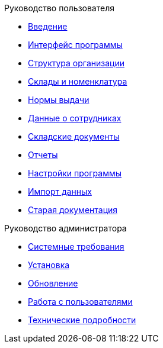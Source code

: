 .Руководство пользователя
* xref:introduction.adoc[Введение]
* xref:interface.adoc[Интерфейс программы]
* xref:organization.adoc[Структура организации]
* xref:nomenclature.adoc[Склады и номенклатура]
* xref:regulations.adoc[Нормы выдачи]
* xref:employees.adoc[Данные о сотрудниках]
* xref:stock-documents.adoc[Складские документы]
* xref:reports.adoc[Отчеты]
* xref:settings.adoc[Настройки программы]
* xref:import.adoc[Импорт данных]
* xref:index.adoc[Старая документация]

.Руководство администратора
* xref:requirements.adoc[Системные требования]
* xref:install.adoc[Установка]
* xref:update.adoc[Обновление]
* xref:users.adoc[Работа с пользователями]
* xref:technical.adoc[Технические подробности]